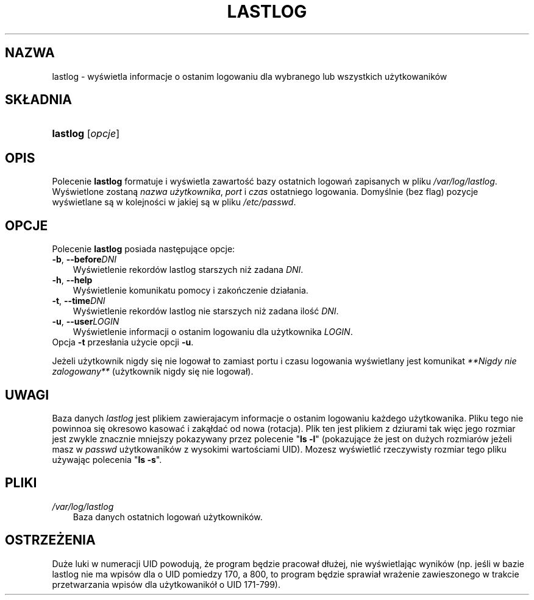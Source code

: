 .\"     Title: lastlog
.\"    Author: 
.\" Generator: DocBook XSL Stylesheets v1.70.1 <http://docbook.sf.net/>
.\"      Date: 19/06/2006
.\"    Manual: Polecenia Zarządzania Systemem
.\"    Source: Polecenia Zarządzania Systemem
.\"
.TH "LASTLOG" "8" "19/06/2006" "Polecenia Zarządzania Systemem" "Polecenia Zarządzania Systemem"
.\" disable hyphenation
.nh
.\" disable justification (adjust text to left margin only)
.ad l
.SH "NAZWA"
lastlog \- wyświetla informacje o ostanim logowaniu dla wybranego lub wszystkich użytkowaników
.SH "SKŁADNIA"
.HP 8
\fBlastlog\fR [\fIopcje\fR]
.SH "OPIS"
.PP
Polecenie
\fBlastlog\fR
formatuje i wyświetla zawartość bazy ostatnich logowań zapisanych w pliku
\fI/var/log/lastlog\fR. Wyświetlone zostaną
\fInazwa użytkownika\fR,
\fIport\fR
i
\fIczas\fR
ostatniego logowania. Domyślnie (bez flag) pozycje wyświetlane są w kolejności w jakiej są w pliku
\fI/etc/passwd\fR.
.SH "OPCJE"
.PP
Polecenie
\fBlastlog\fR
posiada następujące opcje:
.TP 3n
\fB\-b\fR, \fB\-\-before\fR\fIDNI\fR
Wyświetlenie rekordów lastlog starszych niż zadana
\fIDNI\fR.
.TP 3n
\fB\-h\fR, \fB\-\-help\fR
Wyświetlenie komunikatu pomocy i zakończenie działania.
.TP 3n
\fB\-t\fR, \fB\-\-time\fR\fIDNI\fR
Wyświetlenie rekordów lastlog nie starszych niż zadana ilość
\fIDNI\fR.
.TP 3n
\fB\-u\fR, \fB\-\-user\fR\fILOGIN\fR
Wyświetlenie informacji o ostanim logowaniu dla użytkownika
\fILOGIN\fR.
.TP 3n
Opcja \fB\-t\fR przesłania użycie opcji \fB\-u\fR.
.PP
Jeżeli użytkownik nigdy się nie logował to zamiast portu i czasu logowania wyświetlany jest komunikat
\fI**Nigdy nie zalogowany**\fR
(użytkownik nigdy się nie logował).
.SH "UWAGI"
.PP
Baza danych
\fIlastlog\fR
jest plikiem zawierajacym informacje o ostanim logowaniu każdego użytkowanika. Pliku tego nie powinnoa się okresowo kasować i zakąłdać od nowa (rotacja). Plik ten jest plikiem z dziurami tak więc jego rozmiar jest zwykle znacznie mniejszy pokazywany przez polecenie "\fBls \-l\fR" (pokazujące że jest on dużych rozmiarów jeżeli masz w
\fIpasswd\fR
użytkowaników z wysokimi wartościami UID). Mozesz wyświetlić rzeczywisty rozmiar tego pliku używając polecenia "\fBls \-s\fR".
.SH "PLIKI"
.TP 3n
\fI/var/log/lastlog\fR
Baza danych ostatnich logowań użytkowników.
.SH "OSTRZEŻENIA"
.PP
Duże luki w numeracji UID powodują, że program będzie pracował dłużej, nie wyświetlając wyników (np. jeśli w bazie lastlog nie ma wpisów dla o UID pomiedzy 170, a 800, to program będzie sprawiał wrażenie zawieszonego w trakcie przetwarzania wpisów dla użytkowanikół o UID 171\-799).
